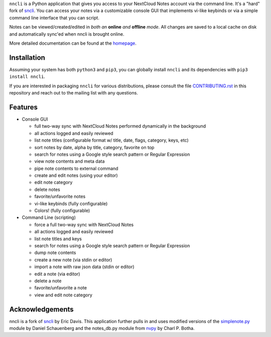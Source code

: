 ``nncli`` is a Python application that gives you access to your NextCloud
Notes account via the command line. It's a "hard" fork of
sncli_. You can access your notes via
a customizable console GUI that implements vi-like keybinds or via a
simple command line interface that you can script.

Notes can be viewed/created/edited in *both an* **online** *and*
**offline** *mode*. All changes are saved to a local cache on disk and
automatically sync'ed when nncli is brought online.

More detailed documentation can be found at the homepage_.

Installation
------------

Assuming your system has both ``python3`` and ``pip3``, you can
globally install ``nncli`` and its dependencies with ``pip3 install
nncli``.

If you are interested in packaging ``nncli`` for various
distributions, please consult the file CONTRIBUTING.rst_ in this
repository and reach out to the mailing list with any questions.

Features
--------

- Console GUI

  - full two-way sync with NextCloud Notes performed dynamically in the
    background
  - all actions logged and easily reviewed
  - list note titles (configurable format w/ title, date, flags, category,
    keys, etc)
  - sort notes by date, alpha by title, category, favorite on top
  - search for notes using a Google style search pattern or Regular
    Expression
  - view note contents and meta data
  - pipe note contents to external command
  - create and edit notes (using your editor)
  - edit note category
  - delete notes
  - favorite/unfavorite notes
  - vi-like keybinds (fully configurable)
  - Colors! (fully configurable)

- Command Line (scripting)

  - force a full two-way sync with NextCloud Notes
  - all actions logged and easily reviewed
  - list note titles and keys
  - search for notes using a Google style search pattern or Regular
    Expression
  - dump note contents
  - create a new note (via stdin or editor)
  - import a note with raw json data (stdin or editor)
  - edit a note (via editor)
  - delete a note
  - favorite/unfavorite a note
  - view and edit note category

Acknowledgements
----------------

nncli is a fork of sncli_ by Eric Davis. This application further pulls
in and uses modified versions of the simplenote.py_ module by Daniel
Schauenberg and the notes_db.py module from nvpy_ by Charl P. Botha.

.. _homepage: https://nncli.org
.. _sncli: https://github.com/insanum/sncli
.. _CONTRIBUTING.rst: https://git.danielmoch.com/nncli/tree/CONTRIBUTING.rst
.. _Python 3: http://python.org
.. _Urwid: http://urwid.org
.. _Requests: https://requests.readthedocs.org/en/master
.. _simplenote.py: https://github.com/mrtazz/simplenote.py
.. _nvpy: https://github.com/cpbotha/nvpy
